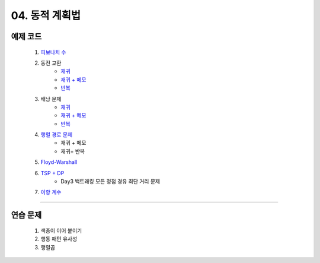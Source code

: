 ﻿========================================
04. 동적 계획법
========================================

예제 코드
========================================

    #. `피보나치 수 <https://github.com/algocoding/lecture/blob/master/dp/src/FibonacciDemo.java>`_

    #. 동전 교환
        - `재귀  <https://github.com/algocoding/lecture/blob/master/dp/src/CoinChangeRecur.java>`_
        - `재귀 + 메모  <https://github.com/algocoding/lecture/blob/master/dp/src/CoinChangeRecurMemo.java>`_
        - `반복  <https://github.com/algocoding/lecture/blob/master/dp/src/CoinChangeIter.java>`_
        
    #. 배낭 문제 
        - `재귀 <https://github.com/algocoding/lecture/blob/master/dp/src/KnapsackRecur.java>`_
        - `재귀 + 메모 <https://github.com/algocoding/lecture/blob/master/dp/src/KnapsackRecurMemo.java>`_
        - `반복 <https://github.com/algocoding/lecture/blob/master/dp/src/KnapsackIter.java>`_
        
    #. `행렬 경로 문제 <https://github.com/algocoding/lecture/blob/master/dp/src/MatrixPathDemo.java>`_    
        - 재귀 + 메모
        - 재귀+ 반복
        
    #. `Floyd-Warshall <https://github.com/algocoding/lecture/blob/master/dp/src/FloydWarshallDemo.java>`_
        
    #. `TSP + DP <https://github.com/algocoding/lecture/blob/master/dp/src/TSPDPDemo.java>`_
        - Day3 백트래킹 모든 정점 경유 최단 거리 문제
    
    #. `이항 계수 <https://github.com/algocoding/lecture/blob/master/dp/src/BinomialDemo.java>`_
        
    
----------

연습 문제 
========================================
    
    #. 색종이 이어 붙이기
    
    #. 행동 패턴 유사성
    
    #. 행렬곱

